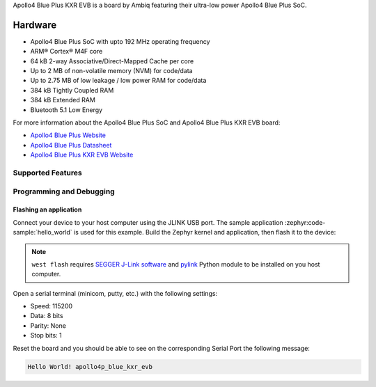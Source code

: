 .. zephyr:board:: apollo4p_blue_kxr_evb

Apollo4 Blue Plus KXR EVB is a board by Ambiq featuring their ultra-low power Apollo4 Blue Plus SoC.

Hardware
********

- Apollo4 Blue Plus SoC with upto 192 MHz operating frequency
- ARM® Cortex® M4F core
- 64 kB 2-way Associative/Direct-Mapped Cache per core
- Up to 2 MB of non-volatile memory (NVM) for code/data
- Up to 2.75 MB of low leakage / low power RAM for code/data
- 384 kB Tightly Coupled RAM
- 384 kB Extended RAM
- Bluetooth 5.1 Low Energy

For more information about the Apollo4 Blue Plus SoC and Apollo4 Blue Plus KXR EVB board:

- `Apollo4 Blue Plus Website`_
- `Apollo4 Blue Plus Datasheet`_
- `Apollo4 Blue Plus KXR EVB Website`_

Supported Features
==================

.. zephyr:board-supported-hw::

Programming and Debugging
=========================

.. zephyr:board-supported-runners::

Flashing an application
-----------------------

Connect your device to your host computer using the JLINK USB port.
The sample application :zephyr:code-sample:`hello_world` is used for this example.
Build the Zephyr kernel and application, then flash it to the device:

.. zephyr-app-commands::
   :zephyr-app: samples/hello_world
   :board: apollo4p_blue_kxr_evb
   :goals: flash

.. note::
   ``west flash`` requires `SEGGER J-Link software`_ and `pylink`_ Python module
   to be installed on you host computer.

Open a serial terminal (minicom, putty, etc.) with the following settings:

- Speed: 115200
- Data: 8 bits
- Parity: None
- Stop bits: 1

Reset the board and you should be able to see on the corresponding Serial Port
the following message:

.. code-block:: console

   Hello World! apollo4p_blue_kxr_evb

.. _Apollo4 Blue Plus Website:
   https://ambiq.com/apollo4-blue-plus/

.. _Apollo4 Blue Plus Datasheet:
   https://contentportal.ambiq.com/documents/20123/388410/Apollo4-Blue-Plus-SoC-Datasheet.pdf

.. _Apollo4 Blue Plus KXR EVB Website:
   https://www.ambiq.top/en/apollo4-blue-plus-kxr-soc-eval-board

.. _SEGGER J-Link software:
   https://www.segger.com/downloads/jlink

.. _pylink:
   https://github.com/Square/pylink
